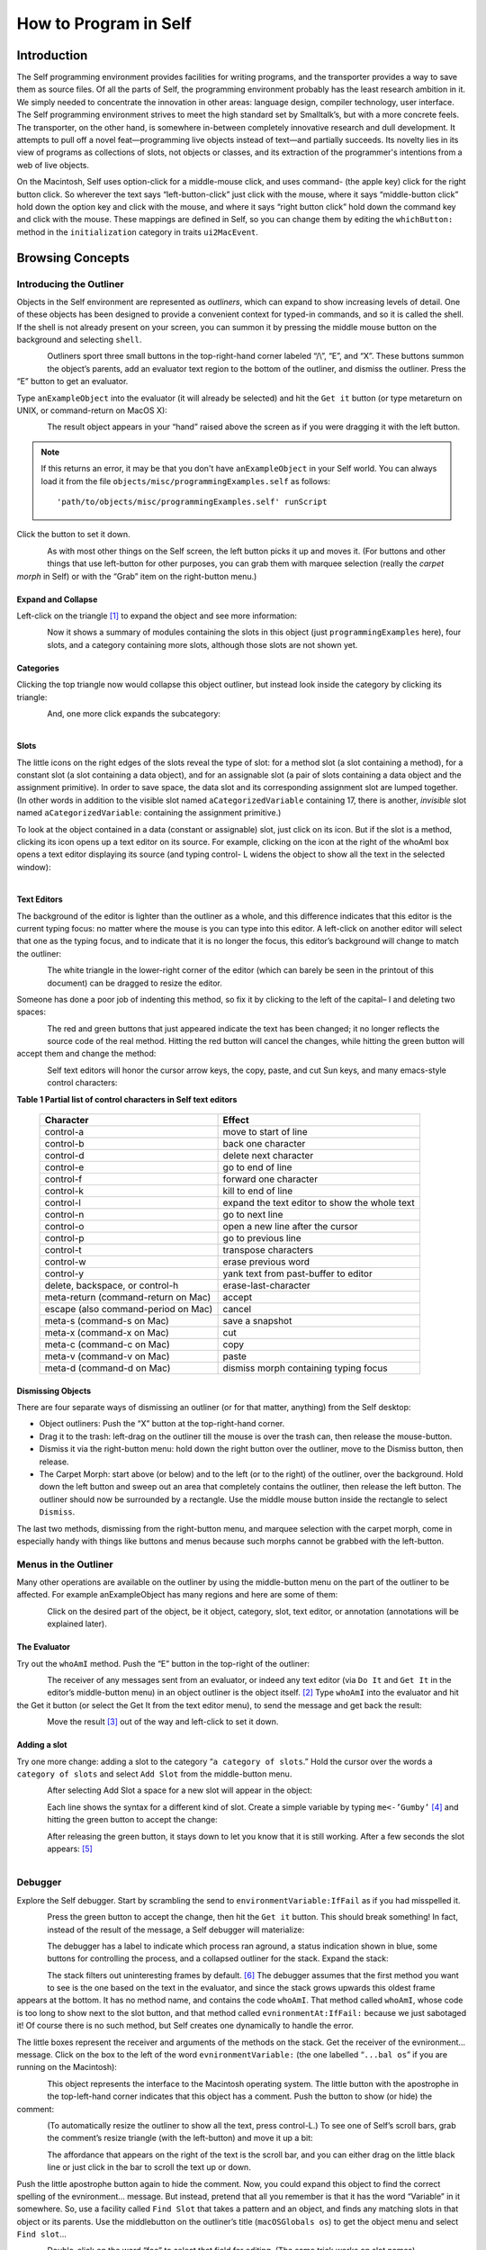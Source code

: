 ﻿######################
How to Program in Self
######################


************
Introduction
************

The Self programming environment provides facilities for writing programs, and the transporter
provides a way to save them as source files. Of all the parts of Self, the programming environment
probably has the least research ambition in it. We simply needed to concentrate the innovation in
other areas: language design, compiler technology, user interface. The Self programming environment
strives to meet the high standard set by Smalltalk’s, but with a more concrete feels. The transporter,
on the other hand, is somewhere in-between completely innovative research and dull
development. It attempts to pull off a novel feat—programming live objects instead of text—and
partially succeeds. Its novelty lies in its view of programs as collections of slots, not objects or
classes, and its extraction of the programmer's intentions from a web of live objects.

On the Macintosh, Self uses option-click for a middle-mouse click, and uses command- (the apple
key) click for the right button click. So wherever the text says “left-button-click” just click with the
mouse, where it says “middle-button click” hold down the option key and click with the mouse,
and where it says “right button click” hold down the command key and click with the mouse. These mappings are defined in Self, so you can change them by editing the ``whichButton:`` method in the ``initialization``
category in traits ``ui2MacEvent``.

*****************
Browsing Concepts
*****************

Introducing the Outliner
========================

Objects in the Self environment are represented as *outliners*, which can expand to show increasing
levels of detail. One of these objects has been designed to provide a convenient context
for typed-in commands, and so it is called the shell. If the shell is not already present on your
screen, you can summon it by pressing the middle mouse button on the background and selecting
``shell``.

..  figure:: images/Pgm_Env_Image1.*
    :height: 76 px
    :width: 218 px
    :scale: 100
    :align: left

Outliners sport three small buttons in the top-right-hand corner labeled “/\\”, “E”,
and “X”. These buttons summon the object’s parents, add an evaluator text region to the bottom of
the outliner, and dismiss the outliner. Press the “E” button to get an evaluator.

Type ``anExampleObject`` into 
the evaluator (it will already be selected) and hit the ``Get it`` button (or type metareturn 
on UNIX, or command-return on MacOS X):

..  figure:: images/Pgm_Env_Image2.*
    :height: 205 px
    :width: 342 px
    :scale: 100
    :align: left
    
The result object appears in your “hand” raised above the screen as if you were dragging it with the
left button. 

.. note::

   If this returns an error, it may be that you don't have ``anExampleObject`` in your Self world. You can always load it from the file ``objects/misc/programmingExamples.self`` as follows::
   
   'path/to/objects/misc/programmingExamples.self' runScript
    
Click the button to set it down.

..  figure:: images/Pgm_Env_Image3.*
    :height: 70 px
    :width: 350 px
    :scale: 100
    :align: left 

As with most other things on the Self screen, the left button picks it up and moves it. (For buttons
and other things that use left-button for other purposes, you can grab them with marquee selection
(really the *carpet morph* in Self) or with the “Grab” item on the right-button menu.)

Expand and Collapse
-------------------

Left-click on the triangle [#f1]_ to expand the object and see more information:

..  figure:: images/Pgm_Env_Image4.*
    :height: 242 px
    :width: 656 px
    :scale: 100
    :align: left 

Now it shows a summary of modules containing the slots in this object (just ``programmingExamples``
here), four slots, and a category containing more slots, although those slots are not shown
yet.

Categories
----------

Clicking the top triangle now would collapse this object outliner, but instead look inside the category
by clicking its triangle:

..  figure:: images/Pgm_Env_Image5.*
    :height: 358 px
    :width: 651 px
    :scale: 100
    :align: left 

And, one more click expands the subcategory:

..  figure:: images/Pgm_Env_Image6.*
    :height: 394 px
    :width: 660 px
    :scale: 100
    :align: left
    
Slots
-----

.. |methodslot| image:: images/methodslot.*

.. |constantslot| image:: images/constantslot.*
                
.. |assignableslot| image:: images/assignableslot.*

The little icons on the right edges of the slots reveal the type of slot: |methodslot| for a method slot (a slot
containing a method), |constantslot| for a constant slot (a slot containing a data object), and |assignableslot| for an assignable
slot (a pair of slots containing a data object and the assignment primitive). In order to save
space, the data slot and its corresponding assignment slot are lumped together. (In other words in
addition to the visible slot named ``aCategorizedVariable`` containing 17, there is another, *invisible*
slot named ``aCategorizedVariable``: containing the assignment primitive.)

To look at the object contained in a data (constant or assignable) slot, just click on its icon. But if
the slot is a method, clicking its icon opens up a text editor on its source. For example, clicking on
the icon at the right of the whoAmI box opens a text editor displaying its source (and typing control-
L widens the object to show all the text in the selected window):

..  figure:: images/Pgm_Env_Image7.*
    :height: 496 px
    :width: 706 px
    :scale: 100
    :align: left

Text Editors
------------

The background of the editor is lighter than the outliner as a whole, and this difference indicates
that this editor is the current typing focus: no matter where the mouse is you can type into this editor.
A left-click on another editor will select that one as the typing focus, and to indicate that it is
no longer the focus, this editor’s background will change to match the outliner:

..  figure:: images/Pgm_Env_Image8.*
    :height: 417 px
    :width: 680 px
    :scale: 100
    :align: left

The white triangle in the lower-right corner of the editor (which can barely be seen in the printout
of this document) can be dragged to resize the editor.

Someone has done a poor job of indenting this method, so fix it by clicking to the left of the capital–
I and deleting two spaces:

..  figure:: images/Pgm_Env_Image9.*
    :height: 180 px
    :width: 680 px
    :scale: 100
    :align: left

The red and green buttons that just appeared indicate the text has been changed; it no longer reflects
the source code of the real method. Hitting the red button will cancel the changes, while hitting
the green button will accept them and change the method:

..  figure:: images/Pgm_Env_Image10.*
    :height: 214 px
    :width: 680 px
    :scale: 100
    :align: left

Self text editors will honor the cursor arrow keys, the copy, paste, and cut Sun keys, and
many emacs-style control characters:

**Table 1 Partial list of control characters in Self text editors**

  +-----------------------------------------+-----------------------------------------------------+
  |  Character                              |   Effect                                            |
  +=========================================+=====================================================+
  |  control-a                              |   move to start of line                             |
  +-----------------------------------------+-----------------------------------------------------+
  |  control-b                              |   back one character                                |
  +-----------------------------------------+-----------------------------------------------------+
  |  control-d                              |   delete next character                             |
  +-----------------------------------------+-----------------------------------------------------+
  |  control-e                              |   go to end of line                                 |
  +-----------------------------------------+-----------------------------------------------------+
  |  control-f                              |   forward one character                             |
  +-----------------------------------------+-----------------------------------------------------+
  |  control-k                              |   kill to end of line                               |
  +-----------------------------------------+-----------------------------------------------------+
  |  control-l                              |   expand the text editor to show the whole text     |
  +-----------------------------------------+-----------------------------------------------------+
  |  control-n                              |   go to next line                                   |
  +-----------------------------------------+-----------------------------------------------------+
  |  control-o                              |   open a new line after the cursor                  |
  +-----------------------------------------+-----------------------------------------------------+
  |  control-p                              |   go to previous line                               |
  +-----------------------------------------+-----------------------------------------------------+
  |  control-t                              |   transpose characters                              |
  +-----------------------------------------+-----------------------------------------------------+
  |  control-w                              |   erase previous word                               |
  +-----------------------------------------+-----------------------------------------------------+
  |  control-y                              |   yank text from past-buffer to editor              |
  +-----------------------------------------+-----------------------------------------------------+
  |  delete, backspace, or control-h        |   erase-last-character                              |
  +-----------------------------------------+-----------------------------------------------------+
  |  meta-return (command-return on Mac)    |   accept                                            |
  +-----------------------------------------+-----------------------------------------------------+
  |  escape (also command-period on Mac)    |   cancel                                            |
  +-----------------------------------------+-----------------------------------------------------+
  |  meta-s (command-s on Mac)              |   save a snapshot                                   |
  +-----------------------------------------+-----------------------------------------------------+
  |  meta-x (command-x on Mac)              |   cut                                               |
  +-----------------------------------------+-----------------------------------------------------+
  |  meta-c (command-c on Mac)              |   copy                                              |
  +-----------------------------------------+-----------------------------------------------------+
  |  meta-v (command-v on Mac)              |   paste                                             |
  +-----------------------------------------+-----------------------------------------------------+
  |  meta-d (command-d on Mac)              |   dismiss morph containing typing focus             |
  +-----------------------------------------+-----------------------------------------------------+

Dismissing Objects
------------------

.. |trashcan| image:: images/trashcan.*
              :align: middle

There are four separate ways of dismissing an outliner (or for that matter, anything) from the Self
desktop:

* Object outliners: Push the “X” button at the top-right-hand corner.

* Drag it to the trash: left-drag on the outliner till the mouse is over the trash can, |trashcan| then release the mouse-button.

* Dismiss it via the right-button menu: hold down the right button over the outliner, move to the Dismiss button, then release.

* The Carpet Morph: start above (or below) and to the left (or to the right) of the outliner, over the background. Hold down the left button and sweep out an area that completely contains the outliner, then release the left button. The outliner should now be surrounded by a rectangle. Use the middle mouse button inside the rectangle to select ``Dismiss``.

The last two methods, dismissing from the right-button menu, and marquee selection with the carpet
morph, come in especially handy with things like buttons and menus because such morphs cannot
be grabbed with the left-button.

Menus in the Outliner
=====================

Many other operations are available on the outliner by using the middle-button menu on the part of
the outliner to be affected. For example anExampleObject has many regions and here are some
of them:

..  figure:: images/Pgm_Env_Image11.*
    :height: 440 px
    :width: 680 px
    :scale: 100
    :align: left

Click on the desired part of the object, be it object, category, slot, text editor, or annotation (annotations
will be explained later).

The Evaluator
-------------

Try out the ``whoAmI`` method. Push the “E” button in the top-right of the outliner:

..  figure:: images/Pgm_Env_Image12.*
    :height: 589 px
    :width: 680 px
    :scale: 100
    :align: left

The receiver of any messages sent from an evaluator, or indeed any text editor (via ``Do It`` and ``Get It``
in the editor’s middle-button menu) in an object outliner is the object itself. [#f2]_ Type ``whoAmI`` into
the evaluator and hit the Get it button (or select the Get It from the text editor menu), to send
the message and get back the result:

..  figure:: images/Pgm_Env_Image13.*
    :height: 615 px
    :width: 680 px
    :scale: 100
    :align: left

Move the result [#f3]_ out of the way and left-click to set it down.

Adding a slot
-------------

Try one more change: adding a slot to the category “``a category of slots``.” Hold the cursor
over the words a ``category of slots`` and select ``Add Slot`` from the middle-button menu.

..  figure:: images/Pgm_Env_Image14.*
    :height: 562 px
    :width: 680 px
    :scale: 100
    :align: left

After selecting Add Slot a space for a new slot will appear in the object:

..  figure:: images/Pgm_Env_Image15.*
    :height: 635 px
    :width: 584 px
    :scale: 100
    :align: left

Each line shows the syntax for a different kind of slot. Create a simple variable by typing 
``me<-’Gumby’`` [#f4]_ and hitting the green button to accept the change:

..  figure:: images/Pgm_Env_Image16.*
    :height: 633 px
    :width: 583 px
    :scale: 100
    :align: left

After releasing the green button, it stays down to let you know that it is still working. After a few
seconds the slot appears: [#f5]_

..  figure:: images/Pgm_Env_Image17.*
    :height: 529 px
    :width: 575 px
    :scale: 100
    :align: left

Debugger
========

Explore the Self debugger. Start by scrambling the send to ``environmentVariable:IfFail`` as
if you had misspelled it.

..  figure:: images/Pgm_Env_Image18.*
    :height: 240 px
    :width: 575 px
    :scale: 100
    :align: left

Press the green button to accept the change, then hit the ``Get it`` button. This should break something!
In fact, instead of the result of the message, a Self debugger will materialize:

..  figure:: images/Pgm_Env_Image19.*
    :height: 285 px
    :width: 603 px
    :scale: 100
    :align: left

The debugger has a label to indicate which process ran aground, a status indication shown in blue,
some buttons for controlling the process, and a collapsed outliner for the stack. Expand the stack:

..  figure:: images/Pgm_Env_Image20.*
    :height: 253 px
    :width: 539 px
    :scale: 100
    :align: left

The stack filters out uninteresting frames by default. [#f6]_ The debugger assumes that the first method
you want to see is the one based on the text in the evaluator, and since the stack grows upwards this
oldest frame appears at the bottom. It has no method name, and contains the code ``whoAmI``. That
method called ``whoAmI``, whose code is too long to show next to the slot button, and that method
called ``evnironmentAt:IfFail:`` because we just sabotaged it! Of course there is no such method,
but Self creates one dynamically to handle the error.

The little boxes represent the receiver and arguments of the methods on the stack. Get the receiver
of the evnironment... message. Click on the box to the left of the word ``evnironmentVariable:``
(the one labelled “``...bal os``” if you are running on the Macintosh):

..  figure:: images/Pgm_Env_Image21.*
    :height: 53 px
    :width: 292 px
    :scale: 100
    :align: left

This object represents the interface to the Macintosh operating system. The little button with the
apostrophe in the top-left-hand corner indicates that this object has a comment. Push the button to
show (or hide) the comment:

..  figure:: images/Pgm_Env_Image22.*
    :height: 178 px
    :width: 545 px
    :align: left
    
(To automatically resize the outliner to show all the text, press control-L.) To see one of Self’s
scroll bars, grab the comment’s resize triangle (with the left-button) and move it up a bit:

..  figure:: images/Pgm_Env_Image23.*
    :height: 154 px
    :width: 602 px
    :scale: 100
    :align: left

The affordance that appears on the right of the text is the scroll bar, and you can either drag on the
little black line or just click in the bar to scroll the text up or down.

Push the little apostrophe button again to hide the comment. Now, you could expand this object to
find the correct spelling of the evnironment... message. But instead, pretend that all you remember
is that it has the word “Variable” in it somewhere. So, use a facility called ``Find Slot`` that takes
a pattern and an object, and finds any matching slots in that object or its parents. Use the middlebutton
on the outliner’s title (``macOSGlobals os``) to get the object menu and select ``Find slot``...

..  figure:: images/Pgm_Env_Image24.*
    :height: 127 px
    :width: 245 px
    :scale: 100
    :align: left

Double-click on the word “foo” to select that field for editing. (The same trick works on slot
names)

..  figure:: images/Pgm_Env_Image25.*
    :height: 138 px
    :width: 339 px
    :scale: 100
    :align: left

Since we are searching for a method with “Variable” in its name, backspace (the delete key on the
Mac) three times [#f7]_ to erase the “foo” type in \*``Variable``\*, hit the green button, and then hit the
triangle to start the search (if you make a typing mistake, you can double click the text to make it
editable again). The triangle will blink a bit while it is searching (one could do other things in the
meantime during a long search), then the enumerator will show the match(es):

..  figure:: images/Pgm_Env_Image26.*
    :height: 148 px
    :width: 326 px
    :scale: 100
    :align: left
    
Clicking on the little square button(s) would show the exact method(s). But, for our purposes, just
knowing the name is enough and now you have to fix it. So back to the debugger and click on the
method button on the right in the ``whoAmI`` slot to expand the stack frame for the ``whoAmI`` method:

..  figure:: images/Pgm_Env_Image27.*
    :height: 344 px
    :width: 552 px
    :scale: 100
    :align: left
    
Now the debugger shows the source of the method, with the actual message being sent highlighted.
(In this case it is just the whole thing.) One of the conveniences in the Self programming environment
is that you do not have to go back to the original method to fix it, but can just fix it here (following
the grand tradition of Lisp and Smalltalk programming environments). So use the left
button to select the “vn” and type “nv” instead, then hit the green button to accept the change. The
green button will stay in a bit longer because when a method is changed from the debugger, every
slot pointing to that same method is made to feel the change—the method is changed in place (see
the figure below). This feature lets you change a method in a clone and simultaneously affect the

 ..  figure:: images/Pgm_Env_Image28.*
    :height: 455 px
    :width: 680 px
    :align: left   
    
prototype, if you are putting your methods in prototypes instead of traits. Changing a method in an
ordinary outliner would just affect that one object, even if other objects had been cloned from it.
This rule avoids unintentional changes. The more global kind of change performed by the debugger
takes a little longer. When it is accomplished, the red and green buttons will disappear:
    
    
..  figure:: images/Pgm_Env_Image29.*
    :height: 289 px
    :width: 536 px
    :align: left    
    
Now os is highlighted to show that the process is about to send “os” to implicit-self. Try the ``Step``
button, which performs a single message send. After hitting the ``Step`` button twice (and a control-
L to widen the debugger), the process will have entered the ``environmentVariable:IfFail:`` method:

..  figure:: images/Pgm_Env_Image30.*
    :height: 380 px
    :width: 558 px
    :align: left  
    
This method is not too interesting (especially on the Macintosh), so leave the debugger by hitting
``Continue`` and letting the process finish.

Congratulations on making through the interactive tutorial. In the remainder of this manual, we
will dive deeper into the programming environment for readers who want to write real programs in
Self.

Here is more information on the debugger for future reference:

	**Table 2 The Debugger Buttons**
    
  +-------------------+------------------------------------------------------------------------------------------------------------------------------------------------------+
  |  What it says     |       What it does                                                                                                                                   |
  +===================+======================================================================================================================================================+
  |  Continue         |       Resumes running the process                                                                                                                    |
  +-------------------+------------------------------------------------------------------------------------------------------------------------------------------------------+
  |  Step             |       Perform one message send (skipping over trivial accesses and assignments); Steps into the called method.                                       |
  +-------------------+------------------------------------------------------------------------------------------------------------------------------------------------------+
  |  Step Lexical     |       Execute messages until control returns to the same lexical method, or until this method exits. Very useful for methods with blocks.            |
  +-------------------+------------------------------------------------------------------------------------------------------------------------------------------------------+
  |  Next             |       Performs a message send and any messages in the called method; Steps over the called method.                                                   |
  +-------------------+------------------------------------------------------------------------------------------------------------------------------------------------------+
  |  Finish Frame     |       Finishes running the topmost method.                                                                                                           |
  +-------------------+------------------------------------------------------------------------------------------------------------------------------------------------------+
  |  Abort            |       Kills off the process and dismisses the debugger.                                                                                              |
  +-------------------+------------------------------------------------------------------------------------------------------------------------------------------------------+
  
In addition to the buttons, each frame in the debugger has some items to control the process in its
middle-button menu:

	**Table 3 Process control items in the activation middle-button menu**

  +-------------------+----------------------------------------------------------------------------------+
  |   What it says    |    What it does                                                                  |
  +===================+==================================================================================+
  |   Step            |    Top frame: same as step button, not top frame: Finish any called methods.     |
  +-------------------+----------------------------------------------------------------------------------+
  |   Next            |    Same as next button.                                                          |
  +-------------------+----------------------------------------------------------------------------------+
  |   Retry           |    Cut back the stack to this frame, then continue the process.                  |
  +-------------------+----------------------------------------------------------------------------------+
  |   Revert          |    Cut back the stack to this frame.                                             |
  +-------------------+----------------------------------------------------------------------------------+
  |   Finish          |    Finish this frame.                                                            |
  +-------------------+----------------------------------------------------------------------------------+

Enumerators
===========

In addition to the ``Find Slot`` enumerator, Self has other ways to find things:

	**Table 4 Enumerators**

+----------------------------------------------------+----------------------------------------------------------------------------------------------------------------------------------------------------------------------------------------------------------------------------------------------------------------------------------------+
|   Name                                             |        Function                                                                                                                                                                                                                                                                        |  
+====================================================+========================================================================================================================================================================================================================================================================================+
|   Implementors                                     |        Finds all the slots with a given name.                                                                                                                                                                                                                                          |  
+----------------------------------------------------+----------------------------------------------------------------------------------------------------------------------------------------------------------------------------------------------------------------------------------------------------------------------------------------+
|   Implementors of :                                |        Finds all the slots with the given name that take an argument (for read/write slots only).                                                                                                                                                                                      |  
+----------------------------------------------------+----------------------------------------------------------------------------------------------------------------------------------------------------------------------------------------------------------------------------------------------------------------------------------------+
|   Senders                                          |        Finds all the methods that send a message with a given name.                                                                                                                                                                                                                    |  
+----------------------------------------------------+----------------------------------------------------------------------------------------------------------------------------------------------------------------------------------------------------------------------------------------------------------------------------------------+
|   Senders of :                                     |        Finds all the methods that send the corresponding assignment message (read/write slots only).                                                                                                                                                                                   |  
+----------------------------------------------------+----------------------------------------------------------------------------------------------------------------------------------------------------------------------------------------------------------------------------------------------------------------------------------------+
|   Senders in family (Senders of : in family)       |        Finds all the methods in this object, its ancestors, and descendants that send a message with a given name (or the corresponding assignment message).                                                                                                                           |  
+----------------------------------------------------+----------------------------------------------------------------------------------------------------------------------------------------------------------------------------------------------------------------------------------------------------------------------------------------+
|   Find Slot                                        |        Starting from a designated object, finds all slots in that object and its ancestors whose name matches a given pattern. Case is ignored, “?” matches any character, “*” matches any series of zero or more characters. Also comes in “of :” and “in family” flavors.            |  
+----------------------------------------------------+----------------------------------------------------------------------------------------------------------------------------------------------------------------------------------------------------------------------------------------------------------------------------------------+
|   Methods Containing                               |        Finds methods containing the specified string. Similar to grep without wildcards.                                                                                                                                                                                               |  
+----------------------------------------------------+----------------------------------------------------------------------------------------------------------------------------------------------------------------------------------------------------------------------------------------------------------------------------------------+
|   Copied-down Children                             |        Finds objects copied-down (see below) from this one.                                                                                                                                                                                                                            |  
+----------------------------------------------------+----------------------------------------------------------------------------------------------------------------------------------------------------------------------------------------------------------------------------------------------------------------------------------------+
|   References                                       |        Finds slots that contain references to the selected object.                                                                                                                                                                                                                     |  
+----------------------------------------------------+----------------------------------------------------------------------------------------------------------------------------------------------------------------------------------------------------------------------------------------------------------------------------------------+
|   Slots in Module                                  |        On the module menu (see below); shows all slots in a given module.                                                                                                                                                                                                              |  
+----------------------------------------------------+----------------------------------------------------------------------------------------------------------------------------------------------------------------------------------------------------------------------------------------------------------------------------------------+
|   Added or Changed Slots in Module                 |        On the module menu (see below); shows all slots added or changed in the module since it was filed out.                                                                                                                                                                          |  
+----------------------------------------------------+----------------------------------------------------------------------------------------------------------------------------------------------------------------------------------------------------------------------------------------------------------------------------------------+
|   Removed Slots in Module                          |        On the module menu (see below); shows the names of the slots removed from the module since it was last filed out.                                                                                                                                                              |  
+----------------------------------------------------+----------------------------------------------------------------------------------------------------------------------------------------------------------------------------------------------------------------------------------------------------------------------------------------+
|   Expatriate Slots                                 |        On the changed module menu (see below); shows all slots in filed-out objects that do not themselves specify a module. These slots will not be filed out.                                                                                                                        |  
+----------------------------------------------------+----------------------------------------------------------------------------------------------------------------------------------------------------------------------------------------------------------------------------------------------------------------------------------------+

The ``copy-down`` and ``module`` enumerators will be covered later.

The other enumerators can be summoned from several places: the outliner menu, the slot menu,
and the text editor menu. As a shortcut, selecting a whole expression in the text editor and then asking
for an enumerator will bring up the enumerator to search for the outermost message send in the
expression. So if you select the following expression: ``aSet`` ``findFirst:`` ``elem IfPresent:``
``[snort]`` ``IfAbsent:`` ``[sludge]`` and choose implementors from the text editor menu, you will
get an Implementors enumerator ready to search for ``findFirst:IfPresent:IfAbsent:``. Of
course, you can always change the search target by double-clicking and editing the text. The text
editors also implement a host of handy double-clicking shortcuts.

Finally there is one last detail about enumerations: many contain a check-box to choose ``Wellknown
only``. This is always checked by default to speed things up. When checked, only wellknown
(i.e. filed-out, see below) objects are searched, which is much faster.

***************
Hacking Objects
***************

*Hacking---the discipline of making fine furniture from trees using an axe.*

In going through this document, you have already added a slot and edited methods in both object
outliners and debuggers. In addition Self has many other ways to change an object:

	**Table 5 Ways to change an object**
	
**Removing, Moving, Copying Categories**   

.. tabularcolumns:: p{5cm} p{5cm} p{5cm} 


+--------------------------------------------------------+-------------------------------------------------------------------------------------------------------------------------------------------------------------------------------------------------------------------------------------------------+---------------------------------------------------------------------------------------------------------------------------------------------------------------------------------------------------------------------------------+
|   Ways to change an object                             |    How                                                                                                                                                                                                                                          |    Why                                                                                                                                                                                                                          |
+========================================================+=================================================================================================================================================================================================================================================+=================================================================================================================================================================================================================================+
|                                                        |    **Removing, Moving, Copying Categories**                                                                                                                                                                                                     |                                                                                                                                                                                                                                 |
+--------------------------------------------------------+-------------------------------------------------------------------------------------------------------------------------------------------------------------------------------------------------------------------------------------------------+---------------------------------------------------------------------------------------------------------------------------------------------------------------------------------------------------------------------------------+
|   Removing a category.                                 |    “Move” in category middle menu, then drag the category to the background or the trash can.                                                                                                                                                   |    Removing a category                                                                                                                                                                                                          |
+--------------------------------------------------------+-------------------------------------------------------------------------------------------------------------------------------------------------------------------------------------------------------------------------------------------------+---------------------------------------------------------------------------------------------------------------------------------------------------------------------------------------------------------------------------------+
|   Add slot or category to object or category.          |    “Add Category” in object or category middle menu, then type in the new category name, then hit green button to accept.                                                                                                                       |    Adding a new category.                                                                                                                                                                                                       |
+--------------------------------------------------------+-------------------------------------------------------------------------------------------------------------------------------------------------------------------------------------------------------------------------------------------------+---------------------------------------------------------------------------------------------------------------------------------------------------------------------------------------------------------------------------------+
|   Moving a category.                                   |    “Move” in category middle menu, then drag to another object.                                                                                                                                                                                 |    Copying a category.                                                                                                                                                                                                          |
+--------------------------------------------------------+-------------------------------------------------------------------------------------------------------------------------------------------------------------------------------------------------------------------------------------------------+---------------------------------------------------------------------------------------------------------------------------------------------------------------------------------------------------------------------------------+
|   Copying a category.                                  |    “Copy” in category or category middle menu, then drag the category to another object.                                                                                                                                                        |    Copying a category.                                                                                                                                                                                                          |
+--------------------------------------------------------+-------------------------------------------------------------------------------------------------------------------------------------------------------------------------------------------------------------------------------------------------+---------------------------------------------------------------------------------------------------------------------------------------------------------------------------------------------------------------------------------+

.. tabularcolumns:: p{5cm} p{5cm} p{5cm} 

+--------------------------------------------------------+-------------------------------------------------------------------------------------------------------------------------------------------------------------------------------------------------------------------------------------------------+---------------------------------------------------------------------------------------------------------------------------------------------------------------------------------------------------------------------------------+
|                                                        |    **Removing, Adding, Moving, Copying Slots**                                                                                                                                                                                                  |                                                                                                                                                                                                                                 |
+--------------------------------------------------------+-------------------------------------------------------------------------------------------------------------------------------------------------------------------------------------------------------------------------------------------------+---------------------------------------------------------------------------------------------------------------------------------------------------------------------------------------------------------------------------------+
|   Removing a slot.                                     |    “Move” in slot middle menu, then drag the slot to the background or the trash can.                                                                                                                                                           |    Removing a slot                                                                                                                                                                                                              |
+--------------------------------------------------------+-------------------------------------------------------------------------------------------------------------------------------------------------------------------------------------------------------------------------------------------------+---------------------------------------------------------------------------------------------------------------------------------------------------------------------------------------------------------------------------------+
|   Add slot to object or category                       |    “Add Slot” in object or category middle menu, then type in the new slot name, “=” or “<-”, and contents of slot (or just name alone for variable slot containing nil), then hit green button to accept.                                      |    Adding adding a new                                                                                                                                                                                                          |
+--------------------------------------------------------+-------------------------------------------------------------------------------------------------------------------------------------------------------------------------------------------------------------------------------------------------+---------------------------------------------------------------------------------------------------------------------------------------------------------------------------------------------------------------------------------+
|   Moving a slot.                                       |    “Move” in slot middle menu, then drag to another object.                                                                                                                                                                                     |    Moving a slot.                                                                                                                                                                                                               |
+--------------------------------------------------------+-------------------------------------------------------------------------------------------------------------------------------------------------------------------------------------------------------------------------------------------------+---------------------------------------------------------------------------------------------------------------------------------------------------------------------------------------------------------------------------------+
|   Copying a slot.                                      |    “Copy” in slot or category middle menu, then drag the slot to another object                                                                                                                                                                 |    Copying a slot.                                                                                                                                                                                                              |
+--------------------------------------------------------+-------------------------------------------------------------------------------------------------------------------------------------------------------------------------------------------------------------------------------------------------+---------------------------------------------------------------------------------------------------------------------------------------------------------------------------------------------------------------------------------+

.. tabularcolumns:: p{5cm} p{5cm} p{5cm} 

+--------------------------------------------------------+-------------------------------------------------------------------------------------------------------------------------------------------------------------------------------------------------------------------------------------------------+---------------------------------------------------------------------------------------------------------------------------------------------------------------------------------------------------------------------------------+
|                                                        |    **Changing a slot**                                                                                                                                                                                                                          |                                                                                                                                                                                                                                 |
+--------------------------------------------------------+-------------------------------------------------------------------------------------------------------------------------------------------------------------------------------------------------------------------------------------------------+---------------------------------------------------------------------------------------------------------------------------------------------------------------------------------------------------------------------------------+
|   Edit a slot                                          |    “Edit” on a slot middle-button menu, then make any changes in the text editor, then hit green button to accept changes.                                                                                                                      |    To change the contents of a constant data slot, or to change contents and set initial value at same time, or to change a slot from data to method or from constant to variable.                                              |
+--------------------------------------------------------+-------------------------------------------------------------------------------------------------------------------------------------------------------------------------------------------------------------------------------------------------+---------------------------------------------------------------------------------------------------------------------------------------------------------------------------------------------------------------------------------+
|   Edit slot name or its argument names                 |    Double-click on the name of the slot, wait for red and green buttons to appear on the right of the name, edit the name, then hit the green button.                                                                                           |    To change a slot’s name or the names of its arguments.                                                                                                                                                                       |
+--------------------------------------------------------+-------------------------------------------------------------------------------------------------------------------------------------------------------------------------------------------------------------------------------------------------+---------------------------------------------------------------------------------------------------------------------------------------------------------------------------------------------------------------------------------+
|   Change a method in a slot.                           |    Click on the method icon button on the right of the slot to open a text editor on the method. Make the changes, then click on the green button to accept them.                                                                               |    To fix a bug in a method.                                                                                                                                                                                                    |
+--------------------------------------------------------+-------------------------------------------------------------------------------------------------------------------------------------------------------------------------------------------------------------------------------------------------+---------------------------------------------------------------------------------------------------------------------------------------------------------------------------------------------------------------------------------+
|   Change the visibility of a slot                      |    On the slot’s middle menu choose “Make Public,” “Make Private,” or “Make Undeclared.”                                                                                                                                                        |    The Self interface uses bold, normal, and sans-serif fonts to indicate public, private, and unspecified slots.This distinction carries no semantics, but serves to record the programmer’s intentions.                       |
+--------------------------------------------------------+-------------------------------------------------------------------------------------------------------------------------------------------------------------------------------------------------------------------------------------------------+---------------------------------------------------------------------------------------------------------------------------------------------------------------------------------------------------------------------------------+

.. tabularcolumns:: p{5cm} p{5cm} p{5cm} 


+--------------------------------------------------------+-------------------------------------------------------------------------------------------------------------------------------------------------------------------------------------------------------------------------------------------------+---------------------------------------------------------------------------------------------------------------------------------------------------------------------------------------------------------------------------------+
|                                                        |    **Adding a Comment**                                                                                                                                                                                                                         |                                                                                                                                                                                                                                 |
+--------------------------------------------------------+-------------------------------------------------------------------------------------------------------------------------------------------------------------------------------------------------------------------------------------------------+---------------------------------------------------------------------------------------------------------------------------------------------------------------------------------------------------------------------------------+
|   Add a comment to an object or slot                   |    “Show Comment” in the object or slot middle menu to open up a comment text editor, then typing in the comment, then hit the green button to accept it. If an object or slot already has a comment, it can be shown/hidden by hitting the     |    To amuse and intrigue those who follow                                                                                                                                                                                       |
|                                                        |    small button labeled with a single quote.                                                                                                                                                                                                    |                                                                                                                                                                                                                                 |
+--------------------------------------------------------+-------------------------------------------------------------------------------------------------------------------------------------------------------------------------------------------------------------------------------------------------+---------------------------------------------------------------------------------------------------------------------------------------------------------------------------------------------------------------------------------+

.. tabularcolumns:: p{5cm} p{5cm} p{5cm} 


+--------------------------------------------------------+-------------------------------------------------------------------------------------------------------------------------------------------------------------------------------------------------------------------------------------------------+---------------------------------------------------------------------------------------------------------------------------------------------------------------------------------------------------------------------------------+
|                                                        |    **Annotating an Object**                                                                                                                                                                                                                     |                                                                                                                                                                                                                                 |
+--------------------------------------------------------+-------------------------------------------------------------------------------------------------------------------------------------------------------------------------------------------------------------------------------------------------+---------------------------------------------------------------------------------------------------------------------------------------------------------------------------------------------------------------------------------+
|   Change creator annotation of an object               |    “Show Annotation” in object middle menu to expose object annotation information, then click on creator path field and typing in desired creator path., then hit green button to accept annotation.                                           |    Setting creator path tells transporter which slot “owns” this object, and tells environment what to name the object.                                                                                                         |
+--------------------------------------------------------+-------------------------------------------------------------------------------------------------------------------------------------------------------------------------------------------------------------------------------------------------+---------------------------------------------------------------------------------------------------------------------------------------------------------------------------------------------------------------------------------+
|   Set creator of contents of a slot to that slot       |    “Set Creator” in slot middle menu.                                                                                                                                                                                                           |    See above.                                                                                                                                                                                                                   |
+--------------------------------------------------------+-------------------------------------------------------------------------------------------------------------------------------------------------------------------------------------------------------------------------------------------------+---------------------------------------------------------------------------------------------------------------------------------------------------------------------------------------------------------------------------------+
|   Change copy-down information                         |    “Show Annotation” in object middle menu to expose object annotation information, then click on copy-down-parent field and type in desired copy-down-path., copy-down selector and slots to omit) then hit green button to accept annotation. |    Simulates subclassing by allowing an object to contain copies of the slots in another object. When copy-down-parent has slots added/ changed/removed, the change propagates to the copied-down children.                     |
+--------------------------------------------------------+-------------------------------------------------------------------------------------------------------------------------------------------------------------------------------------------------------------------------------------------------+---------------------------------------------------------------------------------------------------------------------------------------------------------------------------------------------------------------------------------+
|   Change the object’s “isComplete” flag                |    “Show Annotation” in object middle menu to expose object annotation information, then push one of the isComplete radio buttons, then hit green button to accept the annotation change.                                                       |    After building a new prototype, set isComplete to get the environment to show its printString, and to get the transporter to use its storeString.                                                                            |
+--------------------------------------------------------+-------------------------------------------------------------------------------------------------------------------------------------------------------------------------------------------------------------------------------------------------+---------------------------------------------------------------------------------------------------------------------------------------------------------------------------------------------------------------------------------+

.. tabularcolumns:: p{5cm} p{5cm} p{5cm} 


+--------------------------------------------------------+-------------------------------------------------------------------------------------------------------------------------------------------------------------------------------------------------------------------------------------------------+---------------------------------------------------------------------------------------------------------------------------------------------------------------------------------------------------------------------------------+
|                                                        |    **Annotate a slot**                                                                                                                                                                                                                          |                                                                                                                                                                                                                                 |
+--------------------------------------------------------+-------------------------------------------------------------------------------------------------------------------------------------------------------------------------------------------------------------------------------------------------+---------------------------------------------------------------------------------------------------------------------------------------------------------------------------------------------------------------------------------+
|   Set the module memmbership of a slot, the slots in a |    Select “Set Module” from the middle menu of a slot, category, or object, then (for object or category) indicate which slots you want to change by choosing which module they currently belong to, finally select a                           |    To ensure that slots are filled out in the correct source file                                                                                                                                                               |
|   category, or the slots in an object.                 |    new module to put the slots in                                                                                                                                                                                                               |                                                                                                                                                                                                                                 |
+--------------------------------------------------------+-------------------------------------------------------------------------------------------------------------------------------------------------------------------------------------------------------------------------------------------------+---------------------------------------------------------------------------------------------------------------------------------------------------------------------------------------------------------------------------------+
|   Type in or examine the module for a single slot      |    “Show Annotation” on the slot middle menu to expose the annotation, then click on the module editor, type in the module name, then click the green accept button.                                                                            |    Save as above.                                                                                                                                                                                                               |
+--------------------------------------------------------+-------------------------------------------------------------------------------------------------------------------------------------------------------------------------------------------------------------------------------------------------+---------------------------------------------------------------------------------------------------------------------------------------------------------------------------------------------------------------------------------+
|   Change slot initial contents                         |    “Show Annotation” on the slot middle menu to expose the annotation, then click on the “Follow Slot” button, or type the desired initial value expression into the ‘Initial Con-tents” editor, then hit the green accept button.              |    To have the transporter record the current contents of a slot, choose “Follow Slot.” To have it ignore the current value and just record a given expression for the slot’s initial value use the “Initial Contents” option.  |
+--------------------------------------------------------+-------------------------------------------------------------------------------------------------------------------------------------------------------------------------------------------------------------------------------------------------+---------------------------------------------------------------------------------------------------------------------------------------------------------------------------------------------------------------------------------+

***************
The Transporter
***************

The transporter has been built in order to move programs from one world of objects to another. You can 
ignore it as long as you work with just one snapshot. However, if you want to give your
program to someone else, or save it as source, or read it in to a newer snapshot, you will need to
learn about the transporter.

The Traditional Schism between Program and Data
===============================================

What is a program? In most systems it is a piece of text, although in more advanced environments
it may have structure. It is a description that can be used to create an activity, a running program,
that can then operate on data. In the conventional view:

	**Table 6 The Schism between Program and Data**

	+----------------------+---------------------------+----------------------------+
	|                      |    Program                |    Data                    | 
	+======================+===========================+============================+
	| Who can change it    |    The programmer         |    The user                |
	+----------------------+---------------------------+----------------------------+
	| When can it change   |    At programming time    |    At execution time       |
	+----------------------+---------------------------+----------------------------+
	| How is it changed    |    With a text editor     |    By running a program    |
	+----------------------+---------------------------+----------------------------+

This model grew up in an era where computers were too small to host both compilers and applications
at the same time. Although it has some virtues it makes other operations very hard: it is hard
to include data, such as hand-drawn icons, directly into a program, and it is hard to write applications
whose data domain is really programs.

Data = Program
==============

For Self, we have gone a different way, following in the footsteps of Smalltalk and Lisp:

	*A Self program consists of live objects.*

Self has no edit/run mode. To change an object, you do not retreat to a source file, or even to a class,
you just change the object itself. This immediacy and concreteness lessens the cognitive burden on
the programmer, smooths the learning curve, and hastens gratification.

However, this stance creates a big problem the moment you need to move a program from one
world of objects to another; it is very hard to pin down what to do. For example, suppose an object
contains a slot with 1024 in it. Should that value be copied literally? Perhaps it is the result of some
computation (such as the width of the current screen) and should be recomputed instead. There
simply is not enough information in a Self object to extract programs from Snapshots.

Changes vs. Pieces
==================

Earlier in the project we considered constructing a calculus of changes that could be used to represent
programs, and then moving programs by reapplying the changes to the new snapshot. But, we
had enough on our plate and rejected this approach as too ambitious to tackle without a dedicated
graduate student.

Instead, we decided to represent programs as pieces that could be filed out of a snapshot and filed
in to another. To allow us to merge changes to the same program, we decided to represent its pieces
as Unix source files amenable to RCS. The Self Transporter was built to save programs as source
files.

Objects vs. Slots
=================

But what is a program? Although a new program frequently involves creating new objects, it also
can mean added slots to existing objects. For example, a program to find palindromes might add a
slot to ``traits string`` called ``isPalindrome``. So we decided to refine the granularity of the
Transporter to the slot level; each slot has an annotation [#f8]_ (its module) which gives the name of the
source file containing that slot. This hair- or rather object-splitting implies that one object may be
built incrementally as the result of reading several files, and so the transporter endeavors to keep
the order that the files are read in as independent as possible. Since each object can possess slots
in different modules, the outliner shows a summary of the modules of an object, sorted by frequency.

Turned around, a module can be viewed as a collection of slots, plus some other information: each
module also includes a directory, a list of submodules to be read in whenever it is read, and 
``post-FileIn`` method to be run whenever the module is read. These data allow modules to be organized
hierarchically by subsystem, for example the allUI2 module includes all the modules in the ui2
system.

Now here comes the nice part: the Self environment incrementally maintains a mapping from modules
to slots, and a list of changed modules, which can be obtained from the background menu.
When you make a change the appropriate module will be added to the list, and can be written as a
source file by clicking its w button. The middle-button menu on the changed modules and individual
modules contains a host of useful entries for understanding what has been changed.

What to Save for the Contents of a Slot
=======================================

At this point, the reader may be thinking “So modules know which slots they include, but how do
they know which objects to include?” After all, when the transporter saves a slot in a file what can
it put for the contents of the slot? Here is where the transporter runs smack into the problem of not
enough information, and a variety of means have to be used. As shown in the flowchart below:

..  figure:: images/Pgm_Env_Image31.*
    :height: 680 px
    :width: 631 px
    :align: left 

* Sometimes the programmer does not want to store the actual contents of a slot, but instead
  wants to store an initialization expression. This intention is captured with another annotation
  on a slot: each slot can either be annotated ``Follow Slot`` or ``Initialize To Expression``
  In the latter case, an initializer is also supplied.

* Even though the transporter is supposed to follow the slot, it may contain an object that is created
  by another slot. For example, the ``parent`` slot in a point should just refer to ``traits point`` 
  rather than recreating the traits object. This information is captured by a ``Creator`` annotation
  on each object that gives the path from the ``lobby`` to the slot intended to create the object.
  In this case, the transporter just files out a reference to the object’s creator, cleverly
  enough so that the actual creator slot does not need to have been already filed in. On the other
  hand, if an object is immutable, its identity is not important. If an object is annotated as 
  ``is-Complete`` [#f9]_ the transporter sends it ``isImmutableForFilingOut`` and if that message returns
  ``true``, the transporter never files out a reference. For example, integers would answer
  ``true`` to this message.
  
* If the contents of the slot is a simple (usually immutable) object like ``17``, ``3@4``, or ‘``foo``’ (the
  string) the transporter should just ask the object for a string to store. It does this by checking to
  see if the object is annotated as ``isComplete`` to see if it is safe to send the object messages,
  checks to see if this object is itself needed for the string (it would be a mistake to file out the
  prototypical point as ``0@0``, because the x slot would never be defined), then asks the object for a
  store string.To see if the object must itself be filed out, it sends ``storeStringNeeds`` and if
  this message does not return the object itself it sends ``storeStringIfFail``:. If this succeeds,
  the transporter can save a data-type specific string for the object. This fairly elaborate mechanism
  allows programmers to add new kinds of objects that transport out with type-specific creation
  strings.

* Finally, if it can do nothing else, the transporter creates a new object for the contents of the
  slot. The object is created in a clever way so that a file that adds slots to an object can be read
  before the file that officially creates the object without loss of information.

Filing out objects is too complicated, and over the past two years we have repeatedly tried simpler
schemes. However, all of the capabilities in the current scheme seem to be essential in some case.
This issue remains as a question for future work.

Copy Down
=========

Because Self eschews classes and because the current compiler cannot optimize dynamic inheritance,
it is necessary to copy-down slots when refining an object. For example, the prototypical
morph object contains many slots that every morph should have, and some mechanism is needed
to ensure that their presence is propagated down to more specialized morphs like the circleMorph.
In a class-based language, this need is met by a rule ensuring that subclasses include any instance
variables defined in their superclasses. In Self, this inheritance of structure is separated from the
inheritance of information performed by the normal hierarchy of parent slots. Instead of including
a facility for inheriting structure in the language, Self implements a facility in the environment,
called “copy-down.” An object’s annotation can contain a copy-down parent, copy-down selector,
and set of slots to omit. The copy-down parent is sent the message given by the copy-down selector,
and (except for the slots-to-omit), the slots in the result are added to the object. Copied-down
slots are shown in pink in the outliner. For example, here are the prototypical morph and the prototypical
circleMorph:

..  figure:: images/Pgm_Env_Image32.*
    :height: 483 px
    :width: 556 px
    :align: left 

The ``Basic Morph State`` category of slots has been copied from those in morph by first copying
the morph and removing all its submorphs (i.e. by sending it copyRemoveAllMorphs) and then
copying the resultant slots, omitting ``parent``, ``prototype``, ``rawBox`` and ``rawColor``. The first
three of these slots were omitted because their contents had to be different; copied-down slots are
copied, they cannot be specially initialized in Self. The omitted slot ``rawBox`` is more interesting;
circle morphs do not need this slot at all and so omit it. Most other object-oriented programming
systems would not allow a subclass to avoid inheriting an instance variable.

The Self programming environment uses the copy-down information to allow the programmer
to use a class-based style when appropriate. For example, if the programmer adds a slot to morph
the environment will offer to add it to ``circleMorph``, too. If the programmer should use a text editor
to edit the definition of morph, the circleMorph object will be changed after rereading both object’s
text files. The least convenient aspect of using copy-downs is that to do the moral equivalent
of creating a subclass, the programmer has to create two objects: a new traits object, and a new prototype,
and then set the object annotation of the new prototype. Perhaps someday there will be a
button to do this, or perhaps other styles of programming will emerge.

Trees
=====

By default, the tranporter writes out Self modules out to a tree rooted in the current working directory, or the 'objects' subdirectory of the directory given to the VM in the shell environment variable SELFWORKING_DIR.

Howevever Self modules have a slot 'tree' which can take a name of a tree. If the name of the tree is not an empty string, then the module writer will look up a directory in the dictionary found at ``modules init treeDictionary``.

This allows the developer to maintain several separate trees. For example::

  modules init 
    registerTree: 'org_selflanguage_webserver'
              At: 'path/to/parent-folder'.
    
  bootstrap read: 'webserver'
          InTree: 'org_selflanguage_webserver'.

Important considerations: module names are globally unique (that is, two modules called 'webserver' in different trees are considered the same module and will overwrite each other). The tree name itself should also be globally unique - that is it is not possible to have two trees with the same name in a single Self world.

The advantages of this over a simple symbolic link to a separate filesystem tree is we can do overlays - if you want special string behaviour, then put it in your tree in my_tree/core/string.self and it will override as expected.

Modules that import subparts will import them from the same tree by default.

Versioning
==========

Each transporter module has a slot named ``revision`` containing a string version number. It is recommended that you use Semantic Versioning [#f10]_ so that the version of a module can be tested as follows::

  modules string version >= (modules init moduleVersion copyOn: '1.0.0') 
    ifFalse: [log warning: 'Old string version']

This test could be placed in the ``preFileIn`` slot of your module to ensure a sane file in environment before the rest of the file is read.

This concludes a brief tour of the Self programming environment. Although we strove for simplicity
in the design of Self, its programming environment includes a fair amount of functionality
which may take a while to learn. We hope that you find the investment worth the reward.

.. 	rubric::	 Footnotes:

.. [#f1] Double-clicking on the triangle will expand (or contract) all levels instead of just a single level.

.. [#f2] However, in a stack frame in the debugger (described below), the receiver of a message is the same as the receiver for the stack frame.

.. [#f3] I am revising this for Self 4.1 on my trusty Mac, and Self does not implement environment variables here.

.. [#f4] Since all that stuff in the text editor was initially selected, your typing conveniently replaced it all.

.. [#f5] If you examine the slot’s annotation (available via the slot menu) it will show that the system has guessed that the new slot (named “me”) should be saved in the “programmingExamples” module, and that instead of saving its actual contents, the slot should just be initialized to the string ‘Gumby’.

.. [#f6] Since the Self compiler inlines calls automatically, Self code tends to be written in a highly-factored, deeply-nested style. Thus, the debugger filters out stack frames that seem to be unimportant. If it ever filters out the frame you need to see, there is a “Don’t filter frames” entry in the stack’s middle-button menu.

.. [#f7] One rough edge remaining in the Self user interface is the existence of two test editors, and this one does not implement multi-character selection, sigh. Or, you could type control-A to go the start, and control-K to delete the whole field, sigh.

.. [#f8] The Self Virtual Machine provides for annotations on slots or whole objects. While the annotations do not influence program execution, they can be accessed and modified by Self’s reflective facility, mirrors. Annotations are used to hold many things, including comments on objects and slots.

.. [#f9] isComplete is used by the environment to decide when it is safe to send messages like printString.

.. [#f10] See www.semanticversioning.org for a specification. In essence, versions are of the form "3.2.1-alpha6"